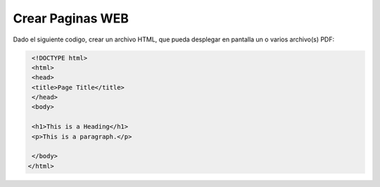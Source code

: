 Crear Paginas WEB
=================

Dado el siguiente codigo, crear un archivo HTML, que pueda desplegar en pantalla un o varios archivo(s) PDF:

.. code:: Bash

   <!DOCTYPE html>
   <html>
   <head>
   <title>Page Title</title>
   </head>
   <body>

   <h1>This is a Heading</h1>
   <p>This is a paragraph.</p>

   </body>
  </html>



